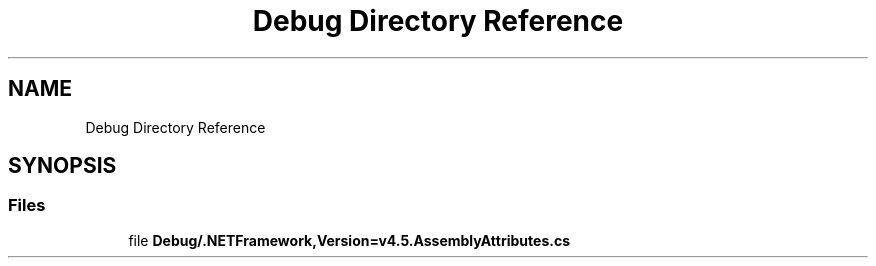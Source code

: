 .TH "Debug Directory Reference" 3 "Wed Jul 21 2021" "Version 5.4.2" "CSLA.NET" \" -*- nroff -*-
.ad l
.nh
.SH NAME
Debug Directory Reference
.SH SYNOPSIS
.br
.PP
.SS "Files"

.in +1c
.ti -1c
.RI "file \fBDebug/\&.NETFramework,Version=v4\&.5\&.AssemblyAttributes\&.cs\fP"
.br
.in -1c
